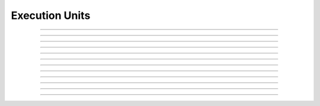 Execution Units
==========================

.. doxygentypedef:: cardano_ex_units_t

------------

.. doxygenfunction:: cardano_ex_units_new

------------

.. doxygenfunction:: cardano_ex_units_from_cbor

------------

.. doxygenfunction:: cardano_ex_units_to_cbor

------------

.. doxygenfunction:: cardano_ex_units_get_memory

------------

.. doxygenfunction:: cardano_ex_units_set_memory

------------

.. doxygenfunction:: cardano_ex_units_get_cpu_steps

------------

.. doxygenfunction:: cardano_ex_units_set_cpu_steps

------------

.. doxygenfunction:: cardano_ex_units_unref

------------

.. doxygenfunction:: cardano_ex_units_ref

------------

.. doxygenfunction:: cardano_ex_units_refcount

------------

.. doxygenfunction:: cardano_ex_units_set_last_error

------------

.. doxygenfunction:: cardano_ex_units_get_last_error